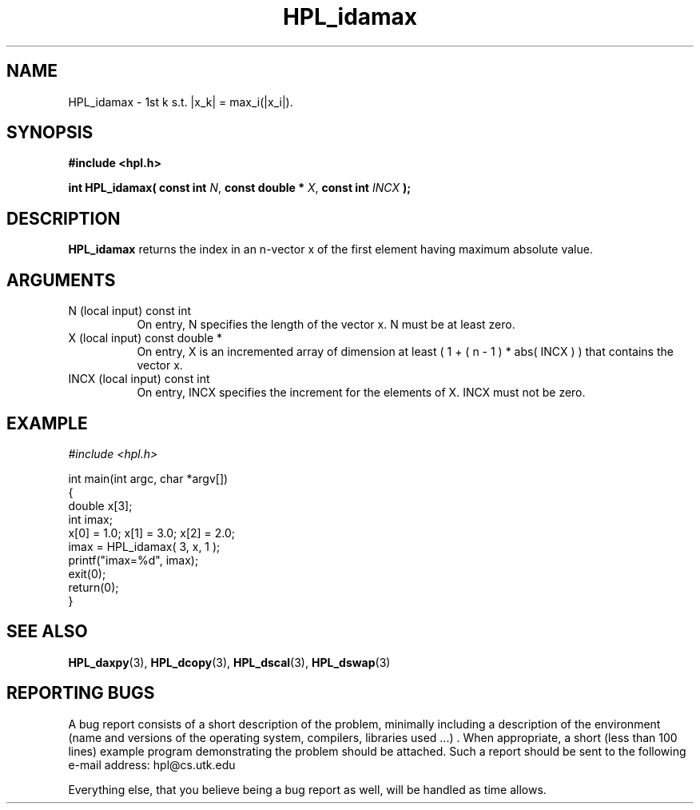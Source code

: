 .TH HPL_idamax 3 "September 27, 2000" "HPL 1.0" "HPL Library Functions"
.SH NAME
HPL_idamax \- 1st k s.t. |x_k| = max_i(|x_i|).
.SH SYNOPSIS
\fB\&#include <hpl.h>\fR
 
\fB\&int\fR
\fB\&HPL_idamax(\fR
\fB\&const int\fR
\fI\&N\fR,
\fB\&const double *\fR
\fI\&X\fR,
\fB\&const int\fR
\fI\&INCX\fR
\fB\&);\fR
.SH DESCRIPTION
\fB\&HPL_idamax\fR
returns  the index in an n-vector  x  of the first element
having maximum absolute value.
.SH ARGUMENTS
.TP 8
N       (local input)                 const int
On entry, N specifies the length of the vector x. N  must  be
at least zero.
.TP 8
X       (local input)                 const double *
On entry,  X  is an incremented array of dimension  at  least
( 1 + ( n - 1 ) * abs( INCX ) )  that  contains the vector x.
.TP 8
INCX    (local input)                 const int
On entry, INCX specifies the increment for the elements of X.
INCX must not be zero.
.SH EXAMPLE
\fI\&#include <hpl.h>\fR
 
int main(int argc, char *argv[])
.br
{
.br
   double x[3];
.br
   int    imax;
.br
   x[0] = 1.0; x[1] = 3.0; x[2] = 2.0;
.br
   imax = HPL_idamax( 3, x, 1 );
.br
   printf("imax=%d", imax);
.br
   exit(0);
.br
   return(0);
.br
}
.SH SEE ALSO
.BR HPL_daxpy (3),
.BR HPL_dcopy (3),
.BR HPL_dscal (3),
.BR HPL_dswap (3)
.SH REPORTING BUGS
A  bug report consists of a short description of the problem,
minimally  including a description of  the  environment (name
and versions  of  the operating  system, compilers, libraries
used ...) .  When appropriate,  a short (less than 100 lines)
example program demonstrating the problem should be attached.
Such a report should be sent to the following e-mail address:
hpl@cs.utk.edu                                               
                                                             
Everything else, that you believe being a bug report as well,
will be handled as time allows.                              
